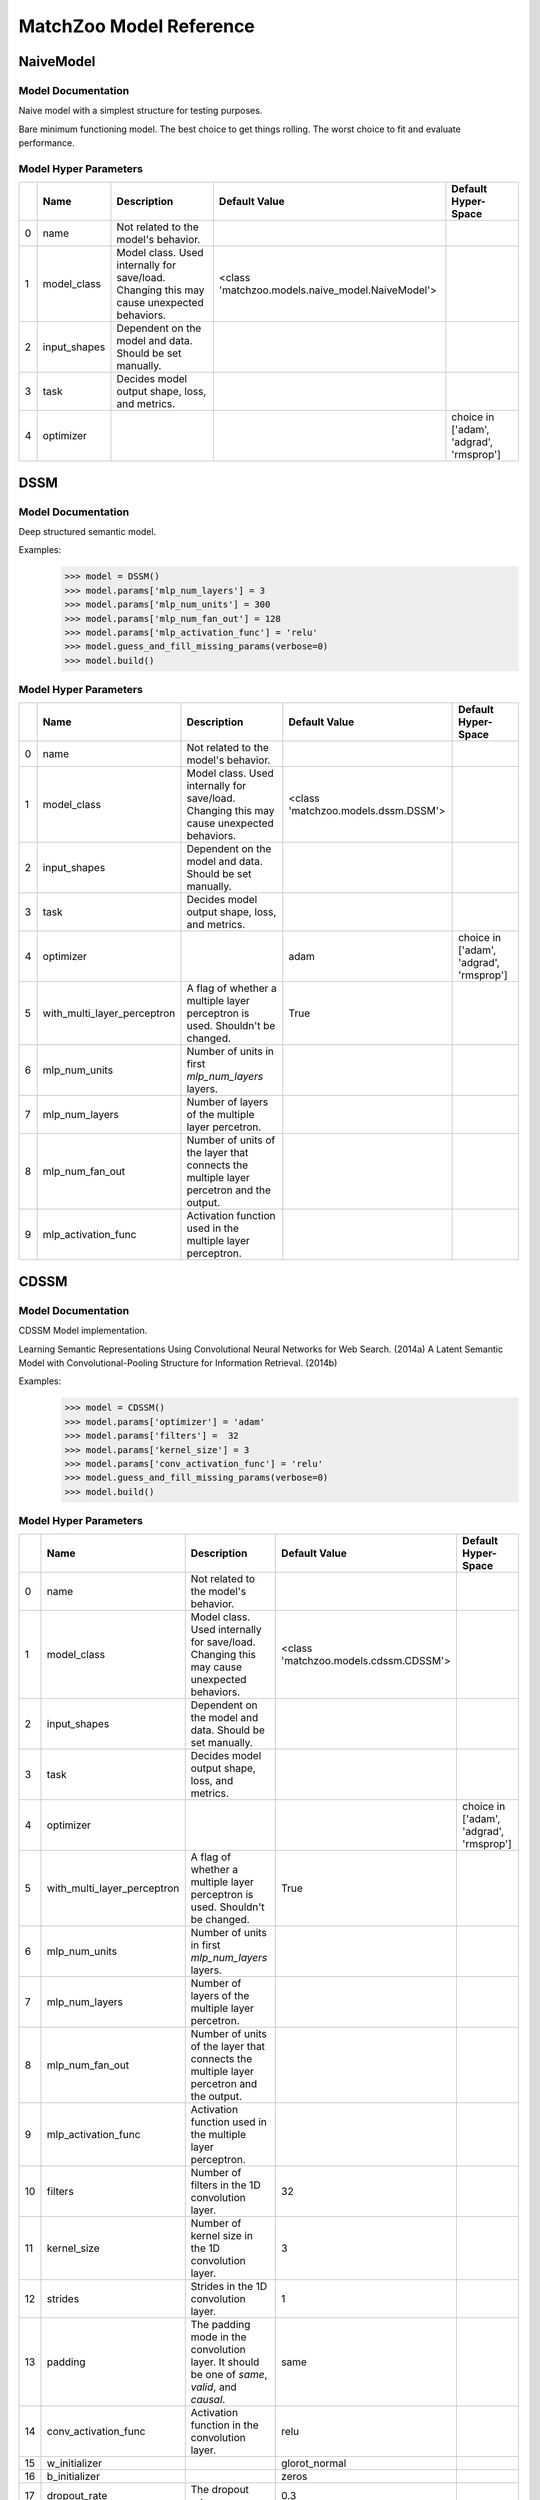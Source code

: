 ************************
MatchZoo Model Reference
************************

NaiveModel
##########

Model Documentation
*******************

Naive model with a simplest structure for testing purposes.

Bare minimum functioning model. The best choice to get things rolling.
The worst choice to fit and evaluate performance.

Model Hyper Parameters
**********************

====  ============  =========================================================================================  ================================================  =======================================
  ..  Name          Description                                                                                Default Value                                     Default Hyper-Space
====  ============  =========================================================================================  ================================================  =======================================
   0  name          Not related to the model's behavior.
   1  model_class   Model class. Used internally for save/load. Changing this may cause unexpected behaviors.  <class 'matchzoo.models.naive_model.NaiveModel'>
   2  input_shapes  Dependent on the model and data. Should be set manually.
   3  task          Decides model output shape, loss, and metrics.
   4  optimizer                                                                                                                                                  choice in ['adam', 'adgrad', 'rmsprop']
====  ============  =========================================================================================  ================================================  =======================================

DSSM
####

Model Documentation
*******************

Deep structured semantic model.

Examples:
    >>> model = DSSM()
    >>> model.params['mlp_num_layers'] = 3
    >>> model.params['mlp_num_units'] = 300
    >>> model.params['mlp_num_fan_out'] = 128
    >>> model.params['mlp_activation_func'] = 'relu'
    >>> model.guess_and_fill_missing_params(verbose=0)
    >>> model.build()

Model Hyper Parameters
**********************

====  ===========================  =========================================================================================  ===================================  =======================================
  ..  Name                         Description                                                                                Default Value                        Default Hyper-Space
====  ===========================  =========================================================================================  ===================================  =======================================
   0  name                         Not related to the model's behavior.
   1  model_class                  Model class. Used internally for save/load. Changing this may cause unexpected behaviors.  <class 'matchzoo.models.dssm.DSSM'>
   2  input_shapes                 Dependent on the model and data. Should be set manually.
   3  task                         Decides model output shape, loss, and metrics.
   4  optimizer                                                                                                               adam                                 choice in ['adam', 'adgrad', 'rmsprop']
   5  with_multi_layer_perceptron  A flag of whether a multiple layer perceptron is used. Shouldn't be changed.               True
   6  mlp_num_units                Number of units in first `mlp_num_layers` layers.
   7  mlp_num_layers               Number of layers of the multiple layer percetron.
   8  mlp_num_fan_out              Number of units of the layer that connects the multiple layer percetron and the output.
   9  mlp_activation_func          Activation function used in the multiple layer perceptron.
====  ===========================  =========================================================================================  ===================================  =======================================

CDSSM
#####

Model Documentation
*******************

CDSSM Model implementation.

Learning Semantic Representations Using Convolutional Neural Networks
for Web Search. (2014a)
A Latent Semantic Model with Convolutional-Pooling Structure for
Information Retrieval. (2014b)

Examples:
    >>> model = CDSSM()
    >>> model.params['optimizer'] = 'adam'
    >>> model.params['filters'] =  32
    >>> model.params['kernel_size'] = 3
    >>> model.params['conv_activation_func'] = 'relu'
    >>> model.guess_and_fill_missing_params(verbose=0)
    >>> model.build()

Model Hyper Parameters
**********************

====  ===========================  =============================================================================================  =====================================  =======================================
  ..  Name                         Description                                                                                    Default Value                          Default Hyper-Space
====  ===========================  =============================================================================================  =====================================  =======================================
   0  name                         Not related to the model's behavior.
   1  model_class                  Model class. Used internally for save/load. Changing this may cause unexpected behaviors.      <class 'matchzoo.models.cdssm.CDSSM'>
   2  input_shapes                 Dependent on the model and data. Should be set manually.
   3  task                         Decides model output shape, loss, and metrics.
   4  optimizer                                                                                                                                                          choice in ['adam', 'adgrad', 'rmsprop']
   5  with_multi_layer_perceptron  A flag of whether a multiple layer perceptron is used. Shouldn't be changed.                   True
   6  mlp_num_units                Number of units in first `mlp_num_layers` layers.
   7  mlp_num_layers               Number of layers of the multiple layer percetron.
   8  mlp_num_fan_out              Number of units of the layer that connects the multiple layer percetron and the output.
   9  mlp_activation_func          Activation function used in the multiple layer perceptron.
  10  filters                      Number of filters in the 1D convolution layer.                                                 32
  11  kernel_size                  Number of kernel size in the 1D convolution layer.                                             3
  12  strides                      Strides in the 1D convolution layer.                                                           1
  13  padding                      The padding mode in the convolution layer. It should be one of `same`, `valid`, and `causal`.  same
  14  conv_activation_func         Activation function in the convolution layer.                                                  relu
  15  w_initializer                                                                                                               glorot_normal
  16  b_initializer                                                                                                               zeros
  17  dropout_rate                 The dropout rate.                                                                              0.3
====  ===========================  =============================================================================================  =====================================  =======================================

DenseBaselineModel
##################

Model Documentation
*******************

A simple densely connected baseline model.

Examples:
    >>> model = DenseBaselineModel()
    >>> model.params['mlp_num_layers'] = 2
    >>> model.params['mlp_num_units'] = 300
    >>> model.params['mlp_num_fan_out'] = 128
    >>> model.params['mlp_activation_func'] = 'relu'
    >>> model.guess_and_fill_missing_params(verbose=0)
    >>> model.build()
    >>> model.compile()

Model Hyper Parameters
**********************

====  ===========================  =========================================================================================  =================================================================  ======================================================================
  ..  Name                         Description                                                                                Default Value                                                      Default Hyper-Space
====  ===========================  =========================================================================================  =================================================================  ======================================================================
   0  name                         Not related to the model's behavior.
   1  model_class                  Model class. Used internally for save/load. Changing this may cause unexpected behaviors.  <class 'matchzoo.models.dense_baseline_model.DenseBaselineModel'>
   2  input_shapes                 Dependent on the model and data. Should be set manually.
   3  task                         Decides model output shape, loss, and metrics.
   4  optimizer                                                                                                                                                                                  choice in ['adam', 'adgrad', 'rmsprop']
   5  with_multi_layer_perceptron  A flag of whether a multiple layer perceptron is used. Shouldn't be changed.               True
   6  mlp_num_units                Number of units in first `mlp_num_layers` layers.                                          256                                                                quantitative uniform distribution in  [16, 512), with a step size of 1
   7  mlp_num_layers               Number of layers of the multiple layer percetron.                                                                                                             quantitative uniform distribution in  [1, 5), with a step size of 1
   8  mlp_num_fan_out              Number of units of the layer that connects the multiple layer percetron and the output.
   9  mlp_activation_func          Activation function used in the multiple layer perceptron.
====  ===========================  =========================================================================================  =================================================================  ======================================================================

ArcI
####

Model Documentation
*******************

ArcI Model.

Examples:
    >>> model = ArcI()
    >>> model.params['num_blocks'] = 1
    >>> model.params['left_filters'] = [32]
    >>> model.params['right_filters'] = [32]
    >>> model.params['left_kernel_sizes'] = [3]
    >>> model.params['right_kernel_sizes'] = [3]
    >>> model.params['left_pool_sizes'] = [2]
    >>> model.params['right_pool_sizes'] = [4]
    >>> model.params['conv_activation_func'] = 'relu'
    >>> model.params['mlp_num_layers'] = 1
    >>> model.params['mlp_num_units'] = 64
    >>> model.params['mlp_num_fan_out'] = 32
    >>> model.params['mlp_activation_func'] = 'relu'
    >>> model.params['dropout_rate'] = 0.5
    >>> model.guess_and_fill_missing_params(verbose=0)
    >>> model.build()

Model Hyper Parameters
**********************

====  ===========================  ============================================================================================  ===================================  ==========================================================================
  ..  Name                         Description                                                                                   Default Value                        Default Hyper-Space
====  ===========================  ============================================================================================  ===================================  ==========================================================================
   0  name                         Not related to the model's behavior.
   1  model_class                  Model class. Used internally for save/load. Changing this may cause unexpected behaviors.     <class 'matchzoo.models.arci.ArcI'>
   2  input_shapes                 Dependent on the model and data. Should be set manually.
   3  task                         Decides model output shape, loss, and metrics.
   4  optimizer                                                                                                                  adam                                 choice in ['adam', 'adgrad', 'rmsprop']
   5  with_embedding               A flag used help `auto` module. Shouldn't be changed.                                         True
   6  embedding_input_dim          Usually equals vocab size + 1. Should be set manually.
   7  embedding_output_dim         Should be set manually.
   8  embedding_trainable          `True` to enable embedding layer training, `False` to freeze embedding parameters.
   9  with_multi_layer_perceptron  A flag of whether a multiple layer perceptron is used. Shouldn't be changed.                  True
  10  mlp_num_units                Number of units in first `mlp_num_layers` layers.
  11  mlp_num_layers               Number of layers of the multiple layer percetron.
  12  mlp_num_fan_out              Number of units of the layer that connects the multiple layer percetron and the output.
  13  mlp_activation_func          Activation function used in the multiple layer perceptron.
  14  num_blocks                   Number of convolution blocks.                                                                 1
  15  left_filters                 The filter size of each convolution blocks for the left input.                                [32]
  16  left_kernel_sizes            The kernel size of each convolution blocks for the left input.                                [3]
  17  right_filters                The filter size of each convolution blocks for the right input.                               [32]
  18  right_kernel_sizes           The kernel size of each convolution blocks for the right input.                               [3]
  19  conv_activation_func         The activation function in the convolution layer.                                             relu
  20  left_pool_sizes              The pooling size of each convolution blocks for the left input.                               [2]
  21  right_pool_sizes             The pooling size of each convolution blocks for the right input.                              [2]
  22  padding                      The padding mode in the convolution layer. It should be oneof `same`, `valid`, and `causal`.  same                                 choice in ['same', 'valid', 'causal']
  23  dropout_rate                 The dropout rate.                                                                             0.0                                  quantitative uniform distribution in  [0.0, 0.8), with a step size of 0.01
====  ===========================  ============================================================================================  ===================================  ==========================================================================

ArcII
#####

Model Documentation
*******************

ArcII Model.

Examples:
    >>> model = ArcII()
    >>> model.params['embedding_output_dim'] = 300
    >>> model.params['num_blocks'] = 2
    >>> model.params['kernel_1d_count'] = 32
    >>> model.params['kernel_1d_size'] = 3
    >>> model.params['kernel_2d_count'] = [16, 32]
    >>> model.params['kernel_2d_size'] = [[3, 3], [3, 3]]
    >>> model.params['pool_2d_size'] = [[2, 2], [2, 2]]
    >>> model.guess_and_fill_missing_params(verbose=0)
    >>> model.build()

Model Hyper Parameters
**********************

====  ====================  ============================================================================================  =====================================  ==========================================================================
  ..  Name                  Description                                                                                   Default Value                          Default Hyper-Space
====  ====================  ============================================================================================  =====================================  ==========================================================================
   0  name                  Not related to the model's behavior.
   1  model_class           Model class. Used internally for save/load. Changing this may cause unexpected behaviors.     <class 'matchzoo.models.arcii.ArcII'>
   2  input_shapes          Dependent on the model and data. Should be set manually.
   3  task                  Decides model output shape, loss, and metrics.
   4  optimizer                                                                                                           adam                                   choice in ['adam', 'rmsprop', 'adagrad']
   5  with_embedding        A flag used help `auto` module. Shouldn't be changed.                                         True
   6  embedding_input_dim   Usually equals vocab size + 1. Should be set manually.
   7  embedding_output_dim  Should be set manually.
   8  embedding_trainable   `True` to enable embedding layer training, `False` to freeze embedding parameters.
   9  num_blocks            Number of 2D convolution blocks.                                                              1
  10  kernel_1d_count       Kernel count of 1D convolution layer.                                                         32
  11  kernel_1d_size        Kernel size of 1D convolution layer.                                                          3
  12  kernel_2d_count       Kernel count of 2D convolution layer ineach block                                             [32]
  13  kernel_2d_size        Kernel size of 2D convolution layer in each block.                                            [[3, 3]]
  14  activation            Activation function.                                                                          relu
  15  pool_2d_size          Size of pooling layer in each block.                                                          [[2, 2]]
  16  padding               The padding mode in the convolution layer. It should be oneof `same`, `valid`, and `causal`.  same                                   choice in ['same', 'valid', 'causal']
  17  dropout_rate          The dropout rate.                                                                             0.0                                    quantitative uniform distribution in  [0.0, 0.8), with a step size of 0.01
====  ====================  ============================================================================================  =====================================  ==========================================================================

MatchPyramid
############

Model Documentation
*******************

MatchPyramid Model.

Examples:
    >>> model = MatchPyramid()
    >>> model.params['embedding_output_dim'] = 300
    >>> model.params['num_blocks'] = 2
    >>> model.params['kernel_count'] = [16, 32]
    >>> model.params['kernel_size'] = [[3, 3], [3, 3]]
    >>> model.params['dpool_size'] = [3, 10]
    >>> model.guess_and_fill_missing_params(verbose=0)
    >>> model.build()

Model Hyper Parameters
**********************

====  ====================  ============================================================================================  ====================================================  ==========================================================================
  ..  Name                  Description                                                                                   Default Value                                         Default Hyper-Space
====  ====================  ============================================================================================  ====================================================  ==========================================================================
   0  name                  Not related to the model's behavior.
   1  model_class           Model class. Used internally for save/load. Changing this may cause unexpected behaviors.     <class 'matchzoo.models.match_pyramid.MatchPyramid'>
   2  input_shapes          Dependent on the model and data. Should be set manually.
   3  task                  Decides model output shape, loss, and metrics.
   4  optimizer                                                                                                           adam                                                  choice in ['adam', 'rmsprop', 'adagrad']
   5  with_embedding        A flag used help `auto` module. Shouldn't be changed.                                         True
   6  embedding_input_dim   Usually equals vocab size + 1. Should be set manually.
   7  embedding_output_dim  Should be set manually.
   8  embedding_trainable   `True` to enable embedding layer training, `False` to freeze embedding parameters.
   9  num_blocks            Number of convolution blocks.                                                                 1
  10  kernel_count          The kernel count of the 2D convolution of each block.                                         [32]
  11  kernel_size           The kernel size of the 2D convolution of each block.                                          [[3, 3]]
  12  activation            The activation function.                                                                      relu
  13  dpool_size            The max-pooling size of each block.                                                           [3, 10]
  14  padding               The padding mode in the convolution layer. It should be oneof `same`, `valid`, and `causal`.  same                                                  choice in ['same', 'valid', 'causal']
  15  dropout_rate          The dropout rate.                                                                             0.0                                                   quantitative uniform distribution in  [0.0, 0.8), with a step size of 0.01
====  ====================  ============================================================================================  ====================================================  ==========================================================================

KNRM
####

Model Documentation
*******************

KNRM model.

Examples:
    >>> model = KNRM()
    >>> model.params['embedding_input_dim'] =  10000
    >>> model.params['embedding_output_dim'] =  10
    >>> model.params['embedding_trainable'] = True
    >>> model.params['kernel_num'] = 11
    >>> model.params['sigma'] = 0.1
    >>> model.params['exact_sigma'] = 0.001
    >>> model.guess_and_fill_missing_params(verbose=0)
    >>> model.build()

Model Hyper Parameters
**********************

====  ====================  =========================================================================================  ===================================  ===========================================================================
  ..  Name                  Description                                                                                Default Value                        Default Hyper-Space
====  ====================  =========================================================================================  ===================================  ===========================================================================
   0  name                  Not related to the model's behavior.
   1  model_class           Model class. Used internally for save/load. Changing this may cause unexpected behaviors.  <class 'matchzoo.models.knrm.KNRM'>
   2  input_shapes          Dependent on the model and data. Should be set manually.
   3  task                  Decides model output shape, loss, and metrics.
   4  optimizer                                                                                                                                             choice in ['adam', 'adgrad', 'rmsprop']
   5  with_embedding        A flag used help `auto` module. Shouldn't be changed.                                      True
   6  embedding_input_dim   Usually equals vocab size + 1. Should be set manually.
   7  embedding_output_dim  Should be set manually.
   8  embedding_trainable   `True` to enable embedding layer training, `False` to freeze embedding parameters.
   9  kernel_num            The number of RBF kernels.                                                                 11                                   quantitative uniform distribution in  [5, 20), with a step size of 1
  10  sigma                 The `sigma` defines the kernel width.                                                      0.1                                  quantitative uniform distribution in  [0.01, 0.2), with a step size of 0.01
  11  exact_sigma           The `exact_sigma` denotes the `sigma` for exact match.                                     0.001
====  ====================  =========================================================================================  ===================================  ===========================================================================

DUET
####

Model Documentation
*******************

DUET Model.

Examples:
    >>> model = DUET()
    >>> model.params['embedding_input_dim'] = 1000
    >>> model.params['embedding_output_dim'] = 300
    >>> model.params['lm_filters'] = 32
    >>> model.params['lm_hidden_sizes'] = [64, 32]
    >>> model.params['dropout_rate'] = 0.5
    >>> model.params['dm_filters'] = 32
    >>> model.params['dm_kernel_size'] = 3
    >>> model.params['dm_d_mpool'] = 4
    >>> model.params['dm_hidden_sizes'] = [64, 32]
    >>> model.guess_and_fill_missing_params(verbose=0)
    >>> model.build()

Model Hyper Parameters
**********************

====  ====================  =============================================================================================  ===================================  ==========================================================================
  ..  Name                  Description                                                                                    Default Value                        Default Hyper-Space
====  ====================  =============================================================================================  ===================================  ==========================================================================
   0  name                  Not related to the model's behavior.
   1  model_class           Model class. Used internally for save/load. Changing this may cause unexpected behaviors.      <class 'matchzoo.models.duet.DUET'>
   2  input_shapes          Dependent on the model and data. Should be set manually.
   3  task                  Decides model output shape, loss, and metrics.
   4  optimizer                                                                                                                                                 choice in ['adam', 'adgrad', 'rmsprop']
   5  with_embedding        A flag used help `auto` module. Shouldn't be changed.                                          True
   6  embedding_input_dim   Usually equals vocab size + 1. Should be set manually.
   7  embedding_output_dim  Should be set manually.
   8  embedding_trainable   `True` to enable embedding layer training, `False` to freeze embedding parameters.
   9  lm_filters            Filter size of 1D convolution layer in the local model.                                        32
  10  lm_hidden_sizes       A list of hidden size of the MLP layer in the local model.                                     [32]
  11  dm_filters            Filter size of 1D convolution layer in the distributed model.                                  32
  12  dm_kernel_size        Kernel size of 1D convolution layer in the distributed model.                                  3
  13  dm_q_hidden_size      Hidden size of the MLP layer for the left text in the distributed model.                       32
  14  dm_d_mpool            Max pooling size for the right text in the distributed model.                                  3
  15  dm_hidden_sizes       A list of hidden size of the MLP layer in the distributed model.                               [32]
  16  padding               The padding mode in the convolution layer. It should be one of `same`, `valid`, and `causal`.  same
  17  activation_func       Activation function in the convolution layer.                                                  relu
  18  dropout_rate          The dropout rate.                                                                              0.5                                  quantitative uniform distribution in  [0.0, 0.8), with a step size of 0.02
====  ====================  =============================================================================================  ===================================  ==========================================================================

DRMMTKS
#######

Model Documentation
*******************

DRMMTKS Model.

Examples:
    >>> model = DRMMTKS()
    >>> model.params['embedding_input_dim'] = 10000
    >>> model.params['embedding_output_dim'] = 100
    >>> model.params['top_k'] = 20
    >>> model.params['mlp_num_layers'] = 1
    >>> model.params['mlp_num_units'] = 5
    >>> model.params['mlp_num_fan_out'] = 1
    >>> model.params['mlp_activation_func'] = 'tanh'
    >>> model.guess_and_fill_missing_params(verbose=0)
    >>> model.build()

Model Hyper Parameters
**********************

====  ===========================  =========================================================================================  =========================================  =====================================================================
  ..  Name                         Description                                                                                Default Value                              Default Hyper-Space
====  ===========================  =========================================================================================  =========================================  =====================================================================
   0  name                         Not related to the model's behavior.
   1  model_class                  Model class. Used internally for save/load. Changing this may cause unexpected behaviors.  <class 'matchzoo.models.drmmtks.DRMMTKS'>
   2  input_shapes                 Dependent on the model and data. Should be set manually.                                   [(5,), (300,)]
   3  task                         Decides model output shape, loss, and metrics.
   4  optimizer                                                                                                               adam                                       choice in ['adam', 'adgrad', 'rmsprop']
   5  with_embedding               A flag used help `auto` module. Shouldn't be changed.                                      True
   6  embedding_input_dim          Usually equals vocab size + 1. Should be set manually.
   7  embedding_output_dim         Should be set manually.
   8  embedding_trainable          `True` to enable embedding layer training, `False` to freeze embedding parameters.
   9  with_multi_layer_perceptron  A flag of whether a multiple layer perceptron is used. Shouldn't be changed.               True
  10  mlp_num_units                Number of units in first `mlp_num_layers` layers.
  11  mlp_num_layers               Number of layers of the multiple layer percetron.
  12  mlp_num_fan_out              Number of units of the layer that connects the multiple layer percetron and the output.
  13  mlp_activation_func          Activation function used in the multiple layer perceptron.
  14  mask_value                   The value to be masked from inputs.                                                        -1
  15  top_k                        Size of top-k pooling layer.                                                               10                                         quantitative uniform distribution in  [2, 100), with a step size of 1
====  ===========================  =========================================================================================  =========================================  =====================================================================

DRMM
####

Model Documentation
*******************

DRMM Model.

Examples:
    >>> model = DRMM()
    >>> model.params['mlp_num_layers'] = 1
    >>> model.params['mlp_num_units'] = 5
    >>> model.params['mlp_num_fan_out'] = 1
    >>> model.params['mlp_activation_func'] = 'tanh'
    >>> model.guess_and_fill_missing_params(verbose=0)
    >>> model.build()
    >>> model.compile()

Model Hyper Parameters
**********************

====  ===========================  =========================================================================================  ===================================  =======================================
  ..  Name                         Description                                                                                Default Value                        Default Hyper-Space
====  ===========================  =========================================================================================  ===================================  =======================================
   0  name                         Not related to the model's behavior.
   1  model_class                  Model class. Used internally for save/load. Changing this may cause unexpected behaviors.  <class 'matchzoo.models.drmm.DRMM'>
   2  input_shapes                 Dependent on the model and data. Should be set manually.                                   [(5,), (5, 30)]
   3  task                         Decides model output shape, loss, and metrics.
   4  optimizer                                                                                                               adam                                 choice in ['adam', 'adgrad', 'rmsprop']
   5  with_embedding               A flag used help `auto` module. Shouldn't be changed.                                      True
   6  embedding_input_dim          Usually equals vocab size + 1. Should be set manually.
   7  embedding_output_dim         Should be set manually.
   8  embedding_trainable          `True` to enable embedding layer training, `False` to freeze embedding parameters.
   9  with_multi_layer_perceptron  A flag of whether a multiple layer perceptron is used. Shouldn't be changed.               True
  10  mlp_num_units                Number of units in first `mlp_num_layers` layers.
  11  mlp_num_layers               Number of layers of the multiple layer percetron.
  12  mlp_num_fan_out              Number of units of the layer that connects the multiple layer percetron and the output.
  13  mlp_activation_func          Activation function used in the multiple layer perceptron.
  14  mask_value                   The value to be masked from inputs.                                                        -1
====  ===========================  =========================================================================================  ===================================  =======================================

ANMM
####

Model Documentation
*******************

ANMM Model.

Examples:
    >>> model = ANMM()
    >>> model.guess_and_fill_missing_params(verbose=0)
    >>> model.build()

Model Hyper Parameters
**********************

====  ====================  =========================================================================================  ===================================  =======================================
  ..  Name                  Description                                                                                Default Value                        Default Hyper-Space
====  ====================  =========================================================================================  ===================================  =======================================
   0  name                  Not related to the model's behavior.
   1  model_class           Model class. Used internally for save/load. Changing this may cause unexpected behaviors.  <class 'matchzoo.models.anmm.ANMM'>
   2  input_shapes          Dependent on the model and data. Should be set manually.
   3  task                  Decides model output shape, loss, and metrics.
   4  optimizer                                                                                                                                             choice in ['adam', 'adgrad', 'rmsprop']
   5  with_embedding        A flag used help `auto` module. Shouldn't be changed.                                      True
   6  embedding_input_dim   Usually equals vocab size + 1. Should be set manually.
   7  embedding_output_dim  Should be set manually.
   8  embedding_trainable   `True` to enable embedding layer training, `False` to freeze embedding parameters.
   9  dropout_rate          The dropout rate.                                                                          0.1
  10  num_layers            Number of hidden layers in the MLP layer.                                                  2
  11  hidden_sizes          Number of hidden size for each hidden layer                                                [30, 30]
====  ====================  =========================================================================================  ===================================  =======================================

MVLSTM
######

Model Documentation
*******************

MVLSTM Model.

Examples:
    >>> model = MVLSTM()
    >>> model.params['lstm_units'] = 32
    >>> model.params['top_k'] = 50
    >>> model.params['mlp_num_layers'] = 2
    >>> model.params['mlp_num_units'] = 20
    >>> model.params['mlp_num_fan_out'] = 10
    >>> model.params['mlp_activation_func'] = 'relu'
    >>> model.params['dropout_rate'] = 0.5
    >>> model.guess_and_fill_missing_params(verbose=0)
    >>> model.build()

Model Hyper Parameters
**********************

====  ===========================  =========================================================================================  =======================================  =====================================================================
  ..  Name                         Description                                                                                Default Value                            Default Hyper-Space
====  ===========================  =========================================================================================  =======================================  =====================================================================
   0  name                         Not related to the model's behavior.
   1  model_class                  Model class. Used internally for save/load. Changing this may cause unexpected behaviors.  <class 'matchzoo.models.mvlstm.MVLSTM'>
   2  input_shapes                 Dependent on the model and data. Should be set manually.
   3  task                         Decides model output shape, loss, and metrics.
   4  optimizer                                                                                                               adam                                     choice in ['adam', 'adgrad', 'rmsprop']
   5  with_embedding               A flag used help `auto` module. Shouldn't be changed.                                      True
   6  embedding_input_dim          Usually equals vocab size + 1. Should be set manually.
   7  embedding_output_dim         Should be set manually.
   8  embedding_trainable          `True` to enable embedding layer training, `False` to freeze embedding parameters.
   9  with_multi_layer_perceptron  A flag of whether a multiple layer perceptron is used. Shouldn't be changed.               True
  10  mlp_num_units                Number of units in first `mlp_num_layers` layers.
  11  mlp_num_layers               Number of layers of the multiple layer percetron.
  12  mlp_num_fan_out              Number of units of the layer that connects the multiple layer percetron and the output.
  13  mlp_activation_func          Activation function used in the multiple layer perceptron.
  14  lstm_units                   Integer, the hidden size in the bi-directional LSTM layer.                                 32
  15  dropout_rate                 Float, the dropout rate.                                                                   0.0
  16  top_k                        Integer, the size of top-k pooling layer.                                                  10                                       quantitative uniform distribution in  [2, 100), with a step size of 1
====  ===========================  =========================================================================================  =======================================  =====================================================================

MatchLSTM
#########

Model Documentation
*******************

Match LSTM model.

Examples:
    >>> model = MatchLSTM()
    >>> model.guess_and_fill_missing_params(verbose=0)
    >>> model.params['embedding_input_dim'] = 10000
    >>> model.params['embedding_output_dim'] = 100
    >>> model.params['embedding_trainable'] = True
    >>> model.params['fc_num_units'] = 200
    >>> model.params['lstm_num_units'] = 256
    >>> model.params['dropout_rate'] = 0.5
    >>> model.build()

Model Hyper Parameters
**********************

====  ====================  =========================================================================================  ======================================================  ==========================================================================
  ..  Name                  Description                                                                                Default Value                                           Default Hyper-Space
====  ====================  =========================================================================================  ======================================================  ==========================================================================
   0  name                  Not related to the model's behavior.
   1  model_class           Model class. Used internally for save/load. Changing this may cause unexpected behaviors.  <class 'matchzoo.contrib.models.match_lstm.MatchLSTM'>
   2  input_shapes          Dependent on the model and data. Should be set manually.
   3  task                  Decides model output shape, loss, and metrics.
   4  optimizer                                                                                                                                                                choice in ['adam', 'adgrad', 'rmsprop']
   5  with_embedding        A flag used help `auto` module. Shouldn't be changed.                                      True
   6  embedding_input_dim   Usually equals vocab size + 1. Should be set manually.
   7  embedding_output_dim  Should be set manually.
   8  embedding_trainable   `True` to enable embedding layer training, `False` to freeze embedding parameters.
   9  lstm_num_units        The hidden size in the LSTM layer.                                                         256                                                     quantitative uniform distribution in  [128, 384), with a step size of 32
  10  fc_num_units          The hidden size in the full connection layer.                                              200                                                     quantitative uniform distribution in  [100, 300), with a step size of 20
  11  dropout_rate          The dropout rate.                                                                          0.0                                                     quantitative uniform distribution in  [0.0, 0.9), with a step size of 0.01
====  ====================  =========================================================================================  ======================================================  ==========================================================================
